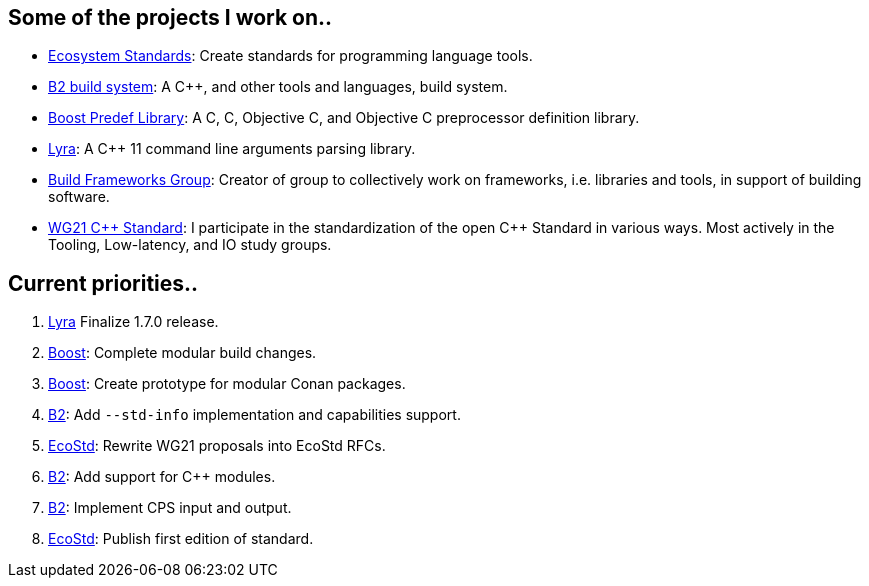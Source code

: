 == Some of the projects I work on..

- https://ecostd.github.io/[Ecosystem Standards]: Create standards for programming language tools.
- https://www.bfgroup.xyz/b2/[B2 build system]: A C++, and other tools and languages, build system.
- https://github.com/boostorg/predef[Boost Predef Library]: A C++, C, Objective C, and Objective C++ preprocessor definition library.
- https://www.bfgroup.xyz/Lyra/[Lyra]: A C++ 11 command line arguments parsing library.
- https://www.bfgroup.xyz/[Build Frameworks Group]: Creator of group to collectively work on frameworks, i.e. libraries and tools, in support of building software.
- https://isocpp.org/std/the-committee[WG21 {CPP} Standard]: I participate in the standardization of the open C++ Standard in various ways. Most actively in the Tooling, Low-latency, and IO study groups.

== Current priorities..

. https://github.com/bfgroup/Lyra[Lyra] Finalize 1.7.0 release.
. https://github.com/boostorg[Boost]: Complete modular build changes.
. https://github.com/boostorg[Boost]: Create prototype for modular Conan packages.
. https://github.com/bfgroup/b2[B2]: Add `--std-info` implementation and capabilities support.
. https://github.com/ecostd[EcoStd]: Rewrite WG21 proposals into EcoStd RFCs.
. https://github.com/bfgroup/b2[B2]: Add support for C++ modules.
. https://github.com/bfgroup/b2[B2]: Implement CPS input and output.
. https://github.com/ecostd[EcoStd]: Publish first edition of standard.
